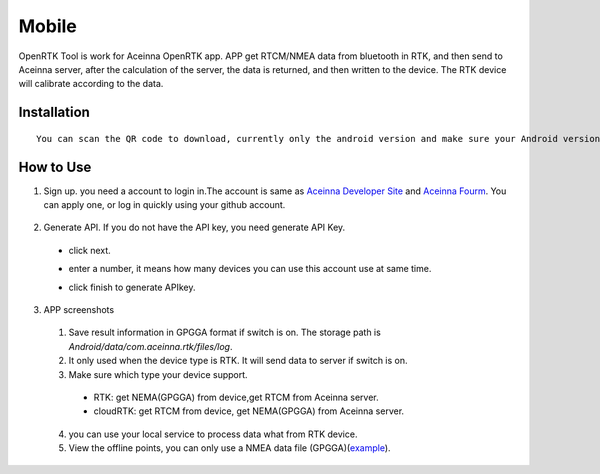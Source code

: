 Mobile
======

OpenRTK Tool is work for Aceinna OpenRTK app. APP get RTCM/NMEA data
from bluetooth in RTK, and then send to Aceinna server, after the
calculation of the server, the data is returned, and then written to the
device. The RTK device will calibrate according to the data.

Installation
------------

::

  You can scan the QR code to download, currently only the android version and make sure your Android version is 8.0 or above. After downloaded open the apk file to install. Please make the app in white list.

.. image:: media/ercode.png
   :align: center
   :scale: 50%

How to Use
----------

1. Sign up. you need a account to login in.The account is same as
   `Aceinna Developer Site <https://developers.aceinna.com/>`__ and
   `Aceinna Fourm <https://forum.aceinna.com//>`__. You can apply one,
   or log in quickly using your github account.
 .. image:: media/login.jpg
   :align: center
   :scale: 15%   

2. Generate API. If you do not have the API key, you need generate API
   Key.
 -  click next.
 .. image:: media/generate-step-1.jpg
   :align: center
   :scale: 15%

 -  enter a number, it means how many devices you can use this account use at same time.
 .. image:: media/generate-step-2.jpg
   :align: center
   :scale: 15%

 -  click finish to generate APIkey.
 .. image:: media/generate-step-3.jpg
   :align: center
   :scale: 15%

3. APP screenshots
 .. image:: media/info.jpg
   :align: left
   :scale: 18%

 .. image:: media/deviceList.jpeg
   :align: center
   :scale: 18%

 .. image:: media/logs.jpg
   :align: right
   :scale: 18%

 .. image:: media/offlineMap.jpg
   :align: left
   :scale: 18%

 .. image:: media/livemap.jpg
   :align: center
   :scale: 18%

 .. image:: media/networkSetting.jpeg
   :align: right
   :scale: 18%


 1.  Save result information in GPGGA format if switch is on. The storage path is `Android/data/com.aceinna.rtk/files/log`.
 2.  It only used when the device type is RTK. It will send data to server if switch is on.
 3.  Make sure which type your device support.
   - RTK: get NEMA(GPGGA) from device,get RTCM from Aceinna server. 
   - cloudRTK: get RTCM from device, get NEMA(GPGGA) from Aceinna server. 
 4.  you can use your local service to process data what from RTK device.
 5.  View the offline points, you can only use a NMEA data file (GPGGA)(`example <../media/example.gga>`__).